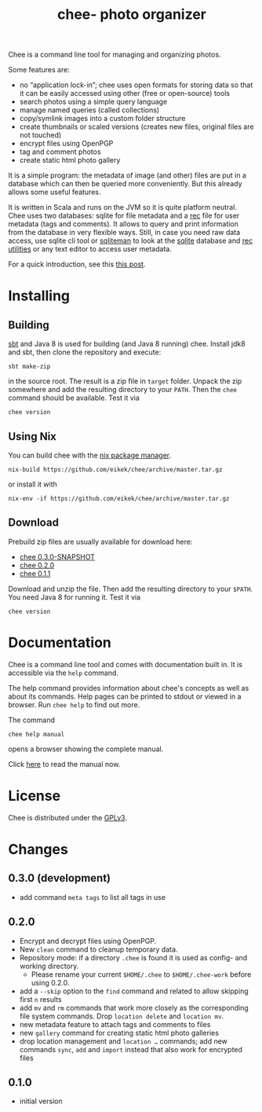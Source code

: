 #+title: chee- photo organizer

#+begin_html
<a href="https://travis-ci.org/eikek/chee"><img src="https://travis-ci.org/eikek/chee.svg"></a>
<a href="https://www.codacy.com/app/eike-kettner/chee"><img src="https://api.codacy.com/project/badge/grade/6a1e22a0a6a34b8180d337ae9872a28e"></a>
#+end_html

Chee is a command line tool for managing and organizing photos.

Some features are:

- no “application lock-in”; chee uses open formats for storing data so
  that it can be easily accessed using other (free or open-source)
  tools
- search photos using a simple query language
- manage named queries (called collections)
- copy/symlink images into a custom folder structure
- create thumbnails or scaled versions (creates new files, original
  files are not touched)
- encrypt files using OpenPGP
- tag and comment photos
- create static html photo gallery

It is a simple program: the metadata of image (and other) files are
put in a database which can then be queried more conveniently. But
this already allows some useful features.

It is written in Scala and runs on the JVM so it is quite platform
neutral. Chee uses two databases: sqlite for file metadata and a [[https://www.gnu.org/software/recutils/][rec]]
file for user metadata (tags and comments). It allows to query and
print information from the database in very flexible ways. Still, in
case you need raw data access, use sqlite cli tool or [[http://sqliteman.com][sqliteman]] to
look at the [[http://sqlite.org][sqlite]] database and [[https://www.gnu.org/software/recutils/][rec utilities]] or any text editor to
access user metadata.

For a quick introduction, see this [[https://eknet.org/main/introducing_chee__a_photo_managing_tool.html][this post]].

* Installing

** Building

[[http://scala-sbt.com][sbt]] and Java 8 is used for building (and Java 8 running) chee. Install
jdk8 and sbt, then clone the repository and execute:

#+begin_src shell :exports code
sbt make-zip
#+end_src

in the source root. The result is a zip file in =target=
folder. Unpack the zip somewhere and add the resulting directory to
your =PATH=. Then the ~chee~ command should be available. Test it via

#+begin_src shell :exports code
chee version
#+end_src

** Using Nix

You can build chee with the [[http://nixos.org/nix][nix package manager]].

#+begin_src shell :exports both
nix-build https://github.com/eikek/chee/archive/master.tar.gz
#+end_src

or install it with

#+begin_src shell :exports code
nix-env -if https://github.com/eikek/chee/archive/master.tar.gz
#+end_src

** Download

Prebuild zip files are usually available for download here:

- [[https://eknet.org/main/projects/chee/chee-0.3.0-SNAPSHOT.zip][chee 0.3.0-SNAPSHOT]]
- [[https://eknet.org/main/projects/chee/chee-0.2.0.zip][chee 0.2.0]]
- [[https://eknet.org/main/projects/chee/chee-0.1.1.zip][chee 0.1.1]]

Download and unzip the file. Then add the resulting directory to your
~$PATH~. You need Java 8 for running it. Test it via

#+begin_src shell :exports code
chee version
#+end_src

* Documentation

Chee is a command line tool and comes with documentation built in. It
is accessible via the ~help~ command.

The help command provides information about chee's concepts as well as
about its commands. Help pages can be printed to stdout or viewed in a
browser. Run ~chee help~ to find out more.

The command

#+begin_src shell :exports code
chee help manual
#+end_src

opens a browser showing the complete manual.

Click [[https://eknet.org/main/projects/chee/manual-0.3.0.html][here]] to read the manual now.

* License

Chee is distributed under the [[http://www.gnu.org/licenses/gpl-3.0.html][GPLv3]].

* Changes
** 0.3.0 (development)

- add command ~meta tags~ to list all tags in use

** 0.2.0

- Encrypt and decrypt files using OpenPGP.
- New ~clean~ command to cleanup temporary data.
- Repository mode: if a directory ~.chee~ is found it is used as
  config- and working directory.
  - Please rename your current ~$HOME/.chee~ to ~$HOME/.chee-work~
    before using 0.2.0.
- add a ~--skip~ option to the ~find~ command and related to allow
  skipping first ~n~ results
- add ~mv~ and ~rm~ commands that work more closely as the
  corresponding file system commands. Drop ~location delete~ and
  ~location mv~.
- new metadata feature to attach tags and comments to files
- new ~gallery~ command for creating static html photo galleries
- drop location management and ~location …~ commands; add new commands
  ~sync~, ~add~ and ~import~ instead that also work for encrypted files

** 0.1.0

- initial version
